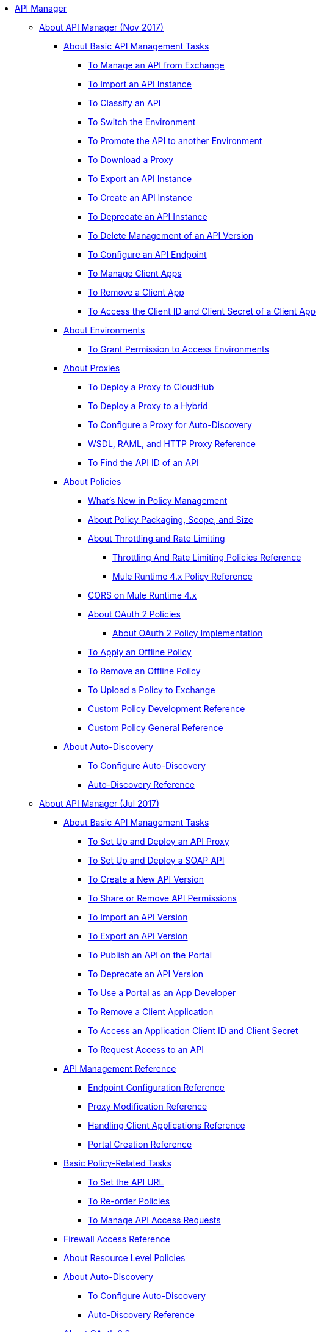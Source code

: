 // TOC File

* link:/api-manager/[API Manager]
** link:/api-manager/latest-overview-concept[About API Manager (Nov 2017)]
*** link:/api-manager/latest-tasks[About Basic API Management Tasks]
**** link:/api-manager/manage-exchange-api-task[To Manage an API from Exchange]
**** link:/api-manager/import-api-task[To Import an API Instance]
**** link:/api-manager/classify-api-task[To Classify an API]
**** link:/api-manager/switch-environment-task[To Switch the Environment]
**** link:/api-manager/promote-api-task[To Promote the API to another Environment]
**** link:/api-manager/download-proxy-task[To Download a Proxy]
**** link:/api-manager/export-api-latest-task[To Export an API Instance]
**** link:/api-manager/create-instance-task[To Create an API Instance]
**** link:/api-manager/deprecate-api-latest-task[To Deprecate an API Instance]
**** link:/api-manager/delete-api-task[To Delete Management of an API Version ]
**** link:/api-manager/configure-api-task[To Configure an API Endpoint]
**** link:/api-manager/manage-client-apps-latest-task[To Manage Client Apps]
**** link:/api-manager/remove-client-app-latest-task[To Remove a Client App]
**** link:/api-manager/access-client-app-id-task[To Access the Client ID and Client Secret of a Client App]
*** link:/api-manager/environments-concept[About Environments]
**** link:/api-manager/environment-permission-task[To Grant Permission to Access Environments]
*** link:/api-manager/proxy-latest-concept[About Proxies]
**** link:/api-manager/proxy-deploy-cloudhub-latest-task[To Deploy a Proxy to CloudHub]
**** link:/api-manager/proxy-deploy-hybrid-latest-task[To Deploy a Proxy to a Hybrid]
**** link:/api-manager/configure-auto-discovery-proxy-task[To Configure a Proxy for Auto-Discovery]
**** link:/api-manager/wsdl-raml-http-proxy-reference[WSDL, RAML, and HTTP Proxy Reference]
**** link:/api-manager/find-api-id-task[To Find the API ID of an API]


*** link:/api-manager/policies-4-concept[About Policies]
**** link:/api-manager/policies-whats-new-concept[What's New in Policy Management]
**** link:/api-manager/policy-scope-size-concept[About Policy Packaging, Scope, and Size]
**** link:/api-manager/throttling-rate-limit-concept[About Throttling and Rate Limiting]
***** link:/api-manager/throttling-rate-limit-reference[Throttling And Rate Limiting Policies Reference]
***** link:/api-manager/mule4-policy-reference[Mule Runtime 4.x Policy Reference]
**** link:/api-manager/cors-mule4[CORS on Mule Runtime 4.x]
**** link:/api-manager/oauth2-policies-new[About OAuth 2 Policies]

***** link:/api-manager/oauth-policy-implementation-concept[About OAuth 2 Policy Implementation]
**** link:/api-manager/offline-policy-task[To Apply an Offline Policy]
**** link:/api-manager/offline-remove-task[To Remove an Offline Policy]
**** link:/api-manager/upload-policy-exchange-task[To Upload a Policy to Exchange]
**** link:/api-manager/develop-custom-policies-reference[Custom Policy Development Reference]
**** link:/api-manager/custom-policy-4-reference[Custom Policy General Reference]

*** link:/api-manager/api-auto-discovery-new-concept[About Auto-Discovery]
**** link:/api-manager/configure-auto-discovery-new-task[To Configure Auto-Discovery]
**** link:/api-manager/api-auto-discovery-new-reference[Auto-Discovery Reference]

** link:/api-manager/classic-overview-concept[About API Manager (Jul 2017)]
*** link:/api-manager/tutorials[About Basic API Management Tasks]
**** link:/api-manager/tutorial-set-up-and-deploy-an-api-proxy[To Set Up and Deploy an API Proxy]
**** link:/api-manager/api-mgr-deploy-soap-proxy[To Set Up and Deploy a SOAP API]
**** link:/api-manager/create-api-version-task[To Create a New API Version]
**** link:/api-manager/api-permissions[To Share or Remove API Permissions]
**** link:/api-manager/import-api-version-task[To Import an API Version]
**** link:/api-manager/export-api-version-task[To Export an API Version]
**** link:/api-manager/tutorial-create-an-api-portal[To Publish an API on the Portal]
**** link:/api-manager/deprecate-api-task[To Deprecate an API Version]
**** link:/api-manager/tutorial-use-a-portal-as-an-app-developer[To Use a Portal as an App Developer]
**** link:/api-manager/remove-client-app-task[To Remove a Client Application]
**** link:/api-manager/access-client-id-secret-task[To Access an Application Client ID and Client Secret]
**** link:/api-manager/request-access-to-api-task[To Request Access to an API]
*** link:/api-manager/manage-api-reference[API Management Reference]
**** link:/api-manager/configuring-endpoint-reference[Endpoint Configuration Reference]
**** link:/api-manager/setting-up-an-api-proxy[Proxy Modification Reference]
**** link:/api-manager/browsing-and-accessing-apis[Handling Client Applications Reference]
**** link:/api-manager/engaging-users-of-your-api[Portal Creation Reference]

*** link:/api-manager/classic-policy-tasks[Basic Policy-Related Tasks]
**** link:/api-manager/setting-your-api-url[To Set the API URL]
**** link:/api-manager/reorder-policies-task[To Re-order Policies]
**** link:/api-manager/tutorial-manage-consuming-applications[To Manage API Access Requests]
*** link:/api-manager/accessing-your-api-behind-a-firewall[Firewall Access Reference]
*** link:/api-manager/resource-level-policies-about[About Resource Level Policies]

*** link:/api-manager/api-auto-discovery[About Auto-Discovery]
**** link:/api-manager/configure-auto-discovery-task[To Configure Auto-Discovery]
**** link:/api-manager/api-auto-discovery-reference[Auto-Discovery Reference]

*** link:/api-manager/aes-oauth-faq[About OAuth 2.0]
**** link:/api-manager/oauth-build-provider-prerequisites-about[About Mule OAuth Provider Prerequisites]
**** link:/api-manager/building-an-external-oauth-2.0-provider-application[To Build a Mule OAuth 2.0 Provider]
**** link:/api-manager/to-test-local-provider[To Test the Local Provider]
**** link:/api-manager/to-deploy-provider[To Deploy the Provider]
**** link:/api-manager/to-test-remote-provider[To Test the Remote Provider]
**** link:/api-manager/to-configure-provider-multiple-workers[To Configure Multiple Workers]
**** link:/api-manager/to-use-authentication[To Use a Mule Provider for OAuth 2.0 Authentication]
**** link:/api-manager/oauth-dance-about[About the OAuth Dance]
**** link:/api-manager/about-configure-api-for-oauth[About Configuring an API for OAuth 2.0]
**** link:/api-manager/oauth-service-provider-reference[OAuth 2.0 Service Provider Reference]
**** link:/api-manager/oauth-grant-types-about[About OAuth Grant Types]
**** link:/api-manager/oauth-persist-obj-store-about[About Storing OAuth Tokens]
**** link:/api-manager/oauth2-provider-configuration[Mule OAuth 2.0 Provider Configuration Reference]

*** link:/api-manager/policy-reference[Policy Reference]
*** link:/api-manager/introduction-to-policy-management[Policy Management Architecture]
*** link:/api-manager/applying-custom-policies[About Custom Policies]
**** link:/api-manager/creating-a-policy-walkthrough[Workflow: Create a Custom Policy]
**** link:/api-manager/create-policy-config-task[To Create the Custom Policy Configuration File]
**** link:/api-manager/create-policy-definition-task[To Create the Custom Policy Definition File]
**** link:/api-manager/add-custom-policy-task[To Add a Custom Policy to API Manager]
**** link:/api-manager/add-rlp-support-task[To Add Resource Level Policy Support to a Custom Policy]
**** link:/api-manager/custom-policy-reference[Custom Policy Reference]
***** link:/api-manager/custom-pol-config-xml-props-reference[Custom Policy Properties Reference]
***** link:/api-manager/pointcuts-reference[Pointcuts Reference]
***** link:/api-manager/custom-pol-implementations-reference[Custom Policy Reference Implementations]
***** link:/api-manager/cust-pol-exception-blocks-reference[Custom Policy Exception Blocks Reference]

*** link:/api-manager/proxy-about[About Proxies]
**** link:/api-manager/proxy-depl-cloudhub[To Deploy a Proxy to CloudHub]
**** link:/api-manager/proxy-depl-hosted[To Deploy a Proxy to a Hosted Runtime]
**** link:/api-manager/proxy-modify[To Modify a Proxy]

*** link:/api-manager/api-manager-designer-archive[API Designer (Jul 2017)]
**** link:/api-manager/tutorial-set-up-an-api[To Set Up an API (Jul 2017)]
**** link:/api-manager/design-raml-api-task[To Design a Basic RAML API (Jul 2017)]
**** link:/api-manager/simulate-api-task[To Simulate an API (Jul 2017)]
**** link:/api-manager/consume-api-task[To Consume a REST Service (Jul 2017)]
**** link:/api-manager/tutorial-design-an-api[About Designing a Basic RAML API (Jul 2017)]
**** link:/api-manager/designing-your-api[API Designer Reference (Jul 2017)]

*** link:/api-manager/api-notebook-concept[About API Notebook]
**** link:/api-manager/tutorial-create-an-api-notebook[To Create an API Notebook]
**** link:/api-manager/play-share-api-notebook-task[To Play and Share an API Notebook]
**** link:/api-manager/creating-an-api-notebook[API Notebook Reference]


** link:/api-manager/using-policies[About Policies (Nov 2017 and Jul 2017)]
*** link:/api-manager/disable-edit-remove-task[To Disable, Edit, or Remove a Policy]
*** link:/api-manager/prepare-raml-task[To Prepare RAML for Policies]
*** link:/api-manager/tutorial-manage-an-api[To Apply a Policy and SLA Tier]
*** link:/api-manager/delete-sla-tier-task[To Delete an SLA Tier]
*** link:/api-manager/configure-policy-polling-task[To Configure Policy Polling Time]
*** link:/api-manager/available-policies[Provided Policies]
**** link:/api-manager/add-remove-headers-latest-task[Add/Remove Headers (Nov 2017)]
**** link:/api-manager/add-remove-headers[Add/Remove Headers (Jul 2017)]
**** link:/api-manager/cors-policy[CORS]
**** link:/api-manager/avoid-restrictions-task[To Avoid Same-Origin Restrictions]
**** link:/api-manager/client-id-based-policies[Client ID-Based]
**** link:/api-manager/http-basic-authentication-policy[HTTP Basic Authentication]
**** link:/api-manager/ip-blacklist[IP Blacklist]
**** link:/api-manager/ip-whitelist[IP Whitelist]
**** link:/api-manager/json-xml-threat-policy[JSON and XML Threat Protection]
***** link:/api-manager/apply-configure-json-threat-task[To Configure and Apply JSON Threat Protection]
***** link:/api-manager/apply-configure-xml-threat-task[To Configure and Apply XML Threat Protection]

**** link:/api-manager/ldap-security-manager[LDAP Security Manager]
**** link:/api-manager/external-oauth-2.0-token-validation-policy[OAuth 2.0 Access Token Policies]
***** link:/api-manager/openam-oauth-token-enforcement-policy[OpenID Connect, OpenAM, or PingFederate OAuth Token Enforcement Policies]
***** link:/api-manager/apply-oauth-token-policy-task[To Configure and Apply an OAuth 2.0 Token Validation Policy]
***** link:/api-manager/configure-oauth-proxy-task[To Configure the Proxy Connection to an OAuth Provider]

**** link:/api-manager/rate-limiting-and-throttling[Rate Limiting and Throttling]

**** link:/api-manager/rate-limiting-and-throttling-sla-based-policies[Rate Limiting and Throttling - SLA-Based]
*** link:/api-manager/cors-reference[CORS Reference]
*** link:/api-manager/defining-sla-tiers[SLA Tiers Reference]
** link:/api-manager/gatekeeper[Gatekeeper Enhanced Security Reference (Nov 2017 and Jul 2017)]
*** link:/api-manager/gatekeeper-task[To Enable Gatekeeper]

** link:/api-manager/https-reference[To Configure an HTTPS Endpoint]

** link:/api-manager/using-api-alerts[About API Alerts (Nov 2017 and Jul 2017)]
*** link:/api-manager/add-api-alert-task[To Add an API Alert (Nov 2017 and Jul 2017)]
*** link:/api-manager/test-alert-task[To Test an API Alert (Nov 2017 and Jul 2017)]
*** link:/api-manager/view-delete-alerts-task[To View and Delete API Alerts (New and Jul 2017)]
*** link:/api-manager/edit-enable-disable-alerts-task[To Edit, Enable, or Disable API Alerts (Nov 2017 and Jul 2017)]

** link:/api-manager/analytics-concept[Analytics (Nov 2017 and Jul 2017)]
*** link:/api-manager/viewing-api-analytics[Viewing Analytics]
*** link:/api-manager/analytics-event-api[Analytics Event API]
*** link:/api-manager/analytics-chart[Chart in API Manager]
*** link:/api-manage/api-consumer-analytics[Analytics - API Consumer (Jul 2017)]
*** link:/api-manager/analytics-event-forward[About Event Forwarding]



** link:/api-manager/api-gateway-runtime-archive[API Gateway Runtime (Archive)]
*** link:/api-manager/configuring-an-api-gateway[Configuring an API Gateway]
*** link:/api-manager/api-gateway-domain[API Gateway Domain]
*** link:/api-manager/proxy-depl-api-gate[To Deploy a Proxy]
*** link:/api-manager/configuring-proxy-access-to-an-api[Configuring Proxy Access to APIs]
*** link:/api-manager/deploy-to-api-gateway-runtime[Deploying to API Gateway Runtime]

